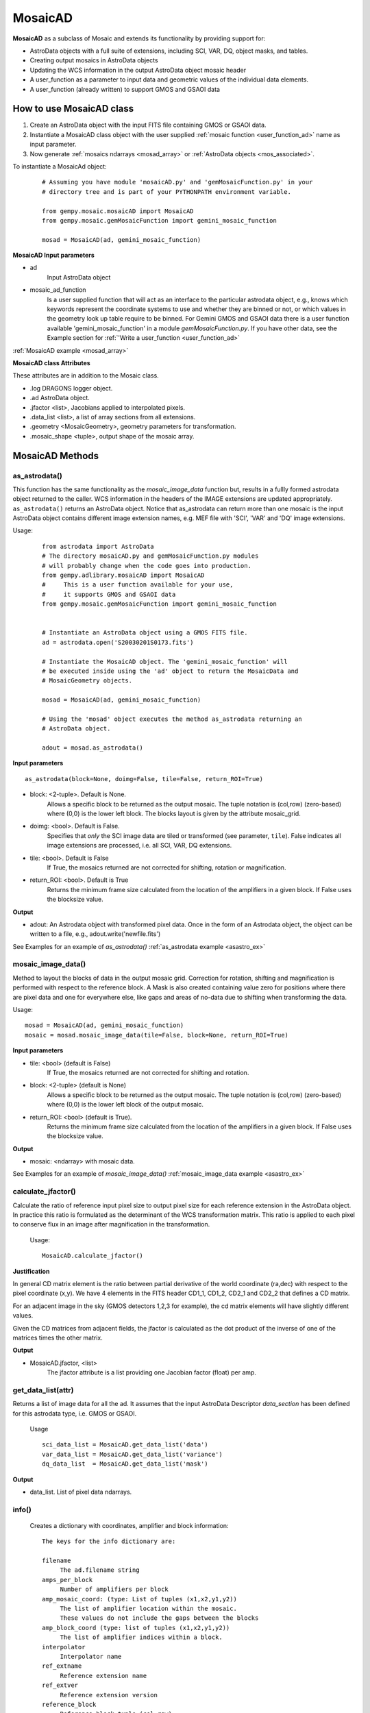 .. include examples

.. _mosad_class:

MosaicAD
========

.. _mos_intro:

**MosaicAD** as a subclass of Mosaic and extends its functionality by providing 
support for:

- AstroData objects with a full suite of extensions, including SCI, VAR, DQ,
  object masks, and tables.

- Creating output mosaics in AstroData objects

- Updating the WCS information in the output AstroData object mosaic header

- A user_function as a parameter to input data and geometric values of the 
  individual data elements.

- A user_function (already written) to support GMOS and GSAOI data

.. _mosad_input:

How to use  MosaicAD class
--------------------------

1) Create an AstroData object with the input FITS file containing GMOS or 
   GSAOI data.

2) Instantiate a MosaicAD class object with the user supplied 
   :ref:`mosaic function <user_function_ad>` name as input parameter.

3) Now generate :ref:`mosaics ndarrays <mosad_array>` or 
   :ref:`AstroData objects <mos_associated>`.

To instantiate a MosaicAd object:
 ::

  # Assuming you have module 'mosaicAD.py' and 'gemMosaicFunction.py' in your
  # directory tree and is part of your PYTHONPATH environment variable.

  from gempy.mosaic.mosaicAD import MosaicAD
  from gempy.mosaic.gemMosaicFunction import gemini_mosaic_function

  mosad = MosaicAD(ad, gemini_mosaic_function)

**MosaicAD Input parameters**

- ad
    Input AstroData object

- mosaic_ad_function
    Is a user supplied function that will act as an interface to the particular 
    astrodata object, e.g., knows which keywords represent the coordinate systems 
    to use and whether they are binned or not, or which values in the geometry 
    look up table require to be binned. For Gemini GMOS and GSAOI data there is 
    a user function available 'gemini_mosaic_function' in a module 
    *gemMosaicFunction.py*. If you have other data, see the Example section for 
    :ref:`'Write a user_function <user_function_ad>`
                        
:ref:`MosaicAD example <mosad_array>`

**MosaicAD class Attributes**

These attributes are in addition to the Mosaic class. 

- .log DRAGONS logger object.
- .ad  AstroData object.
- .jfactor <list>, Jacobians applied to interpolated pixels.
- .data_list <list>, a list of array sections from all extensions.
- .geometry <MosaicGeometry>, geometry parameters for transformation.
- .mosaic_shape <tuple>, output shape of the mosaic array.

.. _mosad_asad:


MosaicAD Methods
----------------

as_astrodata()
**************

This function has the same functionality as the *mosaic_image_data* function 
but, results in a fullly formed astrodata object returned to the caller. 
WCS information in the headers of the IMAGE extensions are updated appropriately.
``as_astrodata()`` returns an AstroData object. Notice that as_astrodata can return
more than one mosaic is the input AstroData object contains different image
extension names, e.g. MEF file with 'SCI', 'VAR' and 'DQ' image extensions.

Usage:
 ::
  
  from astrodata import AstroData
  # The directory mosaicAD.py and gemMosaicFunction.py modules
  # will probably change when the code goes into production.
  from gempy.adlibrary.mosaicAD import MosaicAD
  #     This is a user function available for your use,
  #     it supports GMOS and GSAOI data
  from gempy.mosaic.gemMosaicFunction import gemini_mosaic_function


  # Instantiate an AstroData object using a GMOS FITS file.
  ad = astrodata.open('S20030201S0173.fits')

  # Instantiate the MosaicAD object. The 'gemini_mosaic_function' will
  # be executed inside using the 'ad' object to return the MosaicData and
  # MosaicGeometry objects.

  mosad = MosaicAD(ad, gemini_mosaic_function)

  # Using the 'mosad' object executes the method as_astrodata returning an
  # AstroData object.

  adout = mosad.as_astrodata()

**Input parameters**

::

 as_astrodata(block=None, doimg=False, tile=False, return_ROI=True)

- block: <2-tuple>. Default is None.
    Allows a specific block to be returned as the output mosaic. The tuple 
    notation is (col,row) (zero-based) where (0,0) is the lower left block.  
    The blocks layout is given by the attribute mosaic_grid.

- doimg: <bool>. Default is False.
    Specifies that *only* the SCI image data are tiled or transformed (see 
    parameter, ``tile``). False indicates all image extensions are processed, 
    i.e. all SCI, VAR, DQ extensions.

- tile: <bool>. Default is False
    If True, the mosaics returned are not corrected for shifting, rotation or 
    magnification.

- return_ROI: <bool>. Default is True
    Returns the minimum frame size calculated from the location of the 
    amplifiers in a given block. If False uses the blocksize value.

**Output**

- adout: An Astrodata object with transformed pixel data. Once in the form of
  an Astrodata object, the object can be written to a file,
  e.g., adout.write('newfile.fits')
  
See Examples for an example of `as_astrodata()`
:ref:`as_astrodata example <asastro_ex>`

.. _mosad_imdata:

mosaic_image_data()
*******************

Method to layout the blocks of data in the output mosaic grid.  Correction for 
rotation, shifting and magnification is performed with respect to the reference 
block.  A Mask is also created containing value zero for positions where there 
are pixel data and one for everywhere else, like gaps and areas of no-data due 
to shifting when transforming the data.
 
Usage:
::

 mosad = MosaicAD(ad, gemini_mosaic_function)
 mosaic = mosad.mosaic_image_data(tile=False, block=None, return_ROI=True)

**Input parameters**

- tile: <bool> (default is False)
    If True, the mosaics returned are not corrected for shifting and rotation.

- block: <2-tuple> (default is None)
    Allows a specific block to be returned as the output mosaic.  The tuple 
    notation is (col,row) (zero-based) where (0,0) is the lower left block of the 
    output mosaic.

- return_ROI: <bool> (default is True).
    Returns the minimum frame size calculated from the location of the 
    amplifiers in a given block. If False uses the blocksize value.

**Output**

- mosaic: <ndarray> with mosaic data.

See Examples for an example of `mosaic_image_data()`
:ref:`mosaic_image_data example <asastro_ex>`

.. _mosad_jfactor:

calculate_jfactor()
*******************

Calculate the ratio of reference input pixel size to output pixel size for each 
reference extension in the AstroData object.  In practice this ratio is formulated 
as the determinant of the WCS transformation matrix.  This ratio is applied to each
pixel to conserve flux in an image after magnification in the transformation.  
 
 Usage:
 ::

  MosaicAD.calculate_jfactor()


**Justification**

In general CD matrix element is the ratio between partial derivative of the 
world coordinate (ra,dec) with respect to the pixel coordinate (x,y). We have 4 
elements in the FITS header CD1_1, CD1_2, CD2_1 and CD2_2 that defines a CD matrix.

For an adjacent image in the sky (GMOS detectors 1,2,3 for example), the 
cd matrix elements will have slightly different values.

Given the CD matrices from adjacent fields, the jfactor is calculated as the 
dot product of the inverse of one of the matrices times the other matrix.

**Output**

- MosaicAD.jfactor, <list>
    The jfactor attribute is a list providing one Jacobian factor (float) per amp.

.. _mosad_getdl:

get_data_list(attr)
*******************

Returns a list of image data for all the ad. It assumes that the input 
AstroData Descriptor *data_section* has been defined for this astrodata type, 
i.e. GMOS or GSAOI.

 Usage
 ::

  sci_data_list = MosaicAD.get_data_list('data')
  var_data_list = MosaicAD.get_data_list('variance')
  dq_data_list  = MosaicAD.get_data_list('mask')

**Output**

- data_list. List of pixel data ndarrays.

.. _mosad_info:

info()
******

 Creates a dictionary with coordinates, amplifier and block information:
 ::
 
  The keys for the info dictionary are:

  filename
       The ad.filename string
  amps_per_block
       Number of amplifiers per block
  amp_mosaic_coord: (type: List of tuples (x1,x2,y1,y2))
       The list of amplifier location within the mosaic.  
       These values do not include the gaps between the blocks
  amp_block_coord (type: list of tuples (x1,x2,y1,y2))
       The list of amplifier indices within a block.
  interpolator
       Interpolator name
  ref_extname
       Reference extension name
  ref_extver
       Reference extension version
  reference_block
       Reference block tuple (col,row)

 Usage
 ::

  dictionary = MosaicAD.info()

**Output**

- MosaicAD.info. Dictionary with the above information

 
